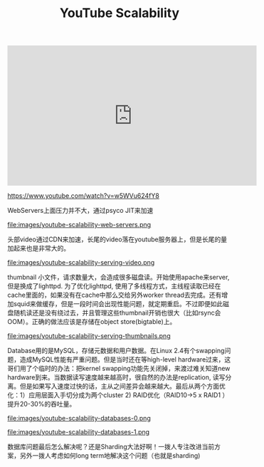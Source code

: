 #+title: YouTube Scalability

#+BEGIN_EXPORT HTML
<iframe width="560" height="315" src="https://www.youtube.com/embed/w5WVu624fY8" frameborder="0" allow="autoplay; encrypted-media" allowfullscreen></iframe>
#+END_EXPORT

https://www.youtube.com/watch?v=w5WVu624fY8

WebServers上面压力并不大，通过psyco JIT来加速

file:images/youtube-scalability-web-servers.png

头部video通过CDN来加速，长尾的video落在youtube服务器上，但是长尾的量加起来也是非常大的。

file:images/youtube-scalability-serving-video.png

thumbnail 小文件，请求数量大，会造成很多磁盘读。开始使用apache来server, 但是换成了lighttpd. 为了优化lighttpd, 使用了多线程方式，主线程读取已经在cache里面的，如果没有在cache中那么交给另外worker thread去完成。还有增加squid来做缓存，但是一段时间会出现性能问题，就定期重启。不过即便如此磁盘随机读还是没有绕过去，并且管理这些thumbnail开销也很大（比如rsync会OOM）。正确的做法应该是存储在object store(bigtable)上。

file:images/youtube-scalability-serving-thumbnails.png

Database用的是MySQL，存储元数据和用户数据。在Linux 2.4有个swapping问题，造成MySQL性能有严重问题。但是当时还在等high-level hardware过来，这哥们用了个临时的办法：把kernel swapping功能先关闭掉，来渡过难关知道new hardware到来。当数据读写速度越来越高时，很自然的办法是replication, 读写分离。但是如果写入速度过快的话，主从之间差异会越来越大。最后从两个方面优化：1）应用层面入手切分成为两个cluster 2) RAID优化（RAID10->5 x RAID1 ）提升20-30%的吞吐量。


file:images/youtube-scalability-databases-0.png

file:images/youtube-scalability-databases-1.png

数据库问题最后怎么解决呢？还是Sharding大法好啊！一拨人专注改进当前方案，另外一拨人考虑如何long term地解决这个问题（也就是sharding)
